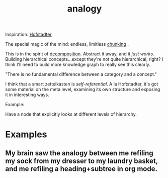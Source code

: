 #+TITLE: analogy

Inspiration: [[https://www.youtube.com/watch?v=n8m7lFQ3njk][Hofstadter]]

The special magic of the mind: endless, limitless _chunking_ .

This is in the spirit of [[file:decomposition.org][decomposition]]. Abstract it away, and it /just works/. Building hierarchical concepts...except they're not quite hierarchical, right? I think I'll need to build more knowledge graph to really see this clearly.

"There is no fundamental difference between a category and a concept."

I think that a smart zettelkasten is /self-referential/. A la Hoftstadter, it's got some material on the meta level, examining its own structure and exposing it in interesting ways.

Example:

Have a node that explicitly looks at different levels of hierarchy.

* Examples
** My brain saw the analogy between me refiling my sock from my dresser to my laundry basket, and me refiling a heading+subtree in org mode.
